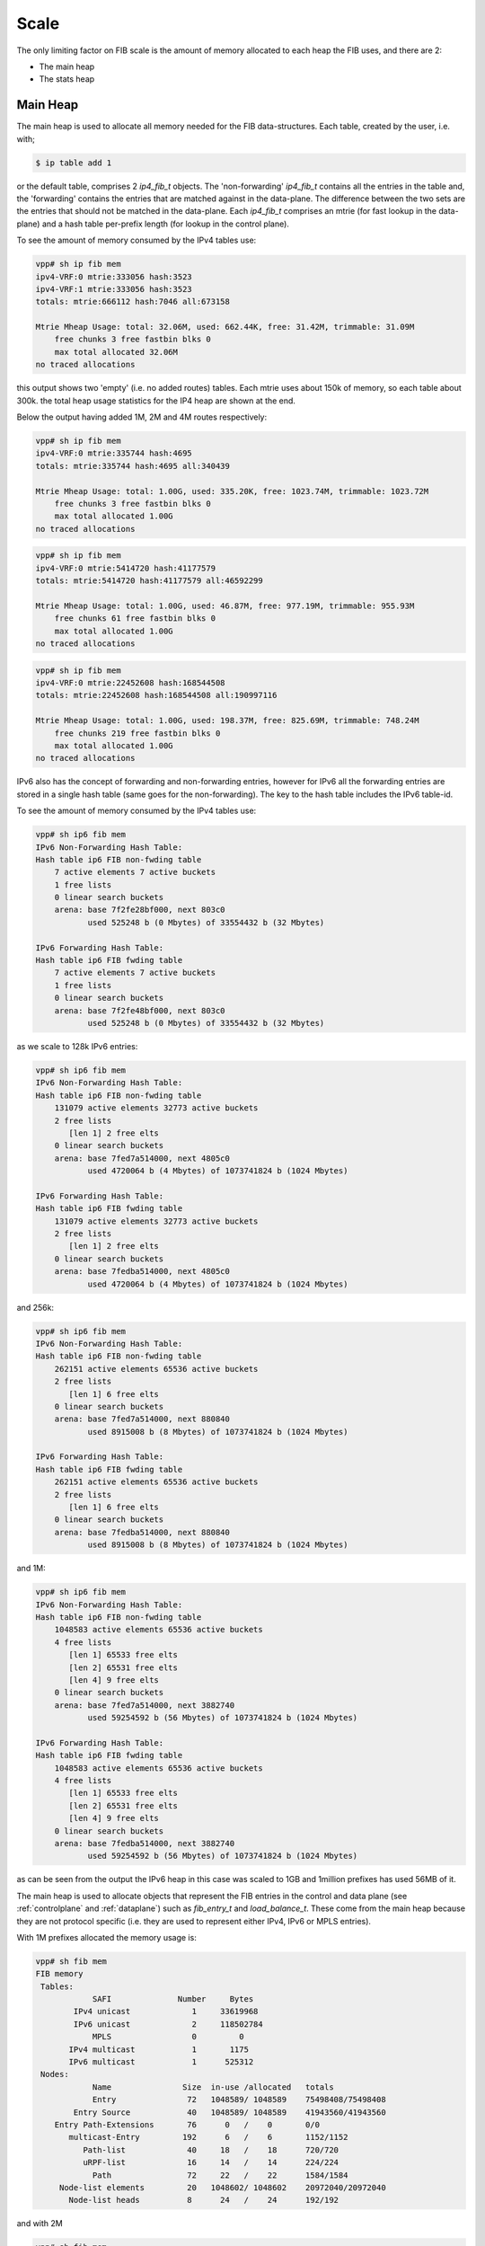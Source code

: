 .. _scale:

Scale
-----

The only limiting factor on FIB scale is the amount of memory
allocated to each heap the FIB uses, and there are 2:

* The main heap
* The stats heap


Main Heap
^^^^^^^^^

The main heap is used to allocate all memory needed for the FIB
data-structures. Each table, created by the user, i.e. with;

.. code-block:: console

   $ ip table add 1

or the default table, comprises 2 *ip4_fib_t* objects. 
The 'non-forwarding' *ip4_fib_t* contains all the entries in the table
and, the 'forwarding' contains the entries that are matched against in
the data-plane. The difference between the two sets are the entries
that should not be matched in the data-plane.
Each *ip4_fib_t* comprises an mtrie (for fast lookup in the data-plane)
and a hash table per-prefix length (for lookup in the control plane).

To see the amount of memory consumed by the IPv4 tables use:

.. code-block:: console
                
 vpp# sh ip fib mem
 ipv4-VRF:0 mtrie:333056 hash:3523
 ipv4-VRF:1 mtrie:333056 hash:3523
 totals: mtrie:666112 hash:7046 all:673158

 Mtrie Mheap Usage: total: 32.06M, used: 662.44K, free: 31.42M, trimmable: 31.09M
     free chunks 3 free fastbin blks 0
     max total allocated 32.06M
 no traced allocations

this output shows two 'empty' (i.e. no added routes) tables. Each
mtrie uses about 150k of memory, so each table about 300k. the total
heap usage statistics for the IP4 heap are shown at the end.


Below the output having added 1M, 2M and 4M routes respectively:

.. code-block:: console

 vpp# sh ip fib mem
 ipv4-VRF:0 mtrie:335744 hash:4695
 totals: mtrie:335744 hash:4695 all:340439

 Mtrie Mheap Usage: total: 1.00G, used: 335.20K, free: 1023.74M, trimmable: 1023.72M
     free chunks 3 free fastbin blks 0
     max total allocated 1.00G
 no traced allocations

.. code-block:: console

 vpp# sh ip fib mem
 ipv4-VRF:0 mtrie:5414720 hash:41177579
 totals: mtrie:5414720 hash:41177579 all:46592299

 Mtrie Mheap Usage: total: 1.00G, used: 46.87M, free: 977.19M, trimmable: 955.93M
     free chunks 61 free fastbin blks 0
     max total allocated 1.00G
 no traced allocations

.. code-block:: console

 vpp# sh ip fib mem
 ipv4-VRF:0 mtrie:22452608 hash:168544508
 totals: mtrie:22452608 hash:168544508 all:190997116

 Mtrie Mheap Usage: total: 1.00G, used: 198.37M, free: 825.69M, trimmable: 748.24M
     free chunks 219 free fastbin blks 0
     max total allocated 1.00G
 no traced allocations


IPv6 also has the concept of forwarding and non-forwarding entries,
however for IPv6 all the forwarding entries are stored in a single
hash table (same goes for the non-forwarding). The key to the hash
table includes the IPv6 table-id.

To see the amount of memory consumed by the IPv4 tables use:

.. code-block:: console

 vpp# sh ip6 fib mem                                
 IPv6 Non-Forwarding Hash Table:
 Hash table ip6 FIB non-fwding table
     7 active elements 7 active buckets
     1 free lists
     0 linear search buckets
     arena: base 7f2fe28bf000, next 803c0
            used 525248 b (0 Mbytes) of 33554432 b (32 Mbytes)

 IPv6 Forwarding Hash Table:
 Hash table ip6 FIB fwding table
     7 active elements 7 active buckets
     1 free lists
     0 linear search buckets
     arena: base 7f2fe48bf000, next 803c0
            used 525248 b (0 Mbytes) of 33554432 b (32 Mbytes)
     
as we scale to 128k IPv6 entries:

.. code-block:: console

 vpp# sh ip6 fib mem
 IPv6 Non-Forwarding Hash Table:
 Hash table ip6 FIB non-fwding table
     131079 active elements 32773 active buckets
     2 free lists
        [len 1] 2 free elts
     0 linear search buckets
     arena: base 7fed7a514000, next 4805c0
            used 4720064 b (4 Mbytes) of 1073741824 b (1024 Mbytes)

 IPv6 Forwarding Hash Table:
 Hash table ip6 FIB fwding table
     131079 active elements 32773 active buckets
     2 free lists
        [len 1] 2 free elts
     0 linear search buckets
     arena: base 7fedba514000, next 4805c0
            used 4720064 b (4 Mbytes) of 1073741824 b (1024 Mbytes)

and 256k:

.. code-block:: console

 vpp# sh ip6 fib mem
 IPv6 Non-Forwarding Hash Table:
 Hash table ip6 FIB non-fwding table
     262151 active elements 65536 active buckets
     2 free lists
        [len 1] 6 free elts
     0 linear search buckets
     arena: base 7fed7a514000, next 880840
            used 8915008 b (8 Mbytes) of 1073741824 b (1024 Mbytes)

 IPv6 Forwarding Hash Table:
 Hash table ip6 FIB fwding table
     262151 active elements 65536 active buckets
     2 free lists
        [len 1] 6 free elts
     0 linear search buckets
     arena: base 7fedba514000, next 880840
            used 8915008 b (8 Mbytes) of 1073741824 b (1024 Mbytes)

and 1M:

.. code-block:: console

 vpp# sh ip6 fib mem
 IPv6 Non-Forwarding Hash Table:
 Hash table ip6 FIB non-fwding table
     1048583 active elements 65536 active buckets
     4 free lists
        [len 1] 65533 free elts
        [len 2] 65531 free elts
        [len 4] 9 free elts
     0 linear search buckets
     arena: base 7fed7a514000, next 3882740
            used 59254592 b (56 Mbytes) of 1073741824 b (1024 Mbytes)

 IPv6 Forwarding Hash Table:
 Hash table ip6 FIB fwding table
     1048583 active elements 65536 active buckets
     4 free lists
        [len 1] 65533 free elts
        [len 2] 65531 free elts
        [len 4] 9 free elts
     0 linear search buckets
     arena: base 7fedba514000, next 3882740
            used 59254592 b (56 Mbytes) of 1073741824 b (1024 Mbytes)

as can be seen from the output the IPv6 heap in this case was scaled
to 1GB and 1million prefixes has used 56MB of it.

The main heap is used to allocate objects that represent the FIB
entries in the control and data plane (see :ref:`controlplane` and
:ref:`dataplane`) such as *fib_entry_t* and *load_balance_t*. These come
from the main heap because they are not protocol specific
(i.e. they are used to represent either IPv4, IPv6 or MPLS
entries).

With 1M prefixes allocated the memory usage is:

.. code-block:: console

 vpp# sh fib mem
 FIB memory
  Tables:
             SAFI              Number     Bytes   
         IPv4 unicast             1     33619968  
         IPv6 unicast             2     118502784 
             MPLS                 0         0     
        IPv4 multicast            1       1175    
        IPv6 multicast            1      525312   
  Nodes:
             Name               Size  in-use /allocated   totals
             Entry               72   1048589/ 1048589    75498408/75498408 
         Entry Source            40   1048589/ 1048589    41943560/41943560 
     Entry Path-Extensions       76      0   /    0       0/0 
        multicast-Entry         192      6   /    6       1152/1152 
           Path-list             40     18   /    18      720/720 
           uRPF-list             16     14   /    14      224/224 
             Path                72     22   /    22      1584/1584 
      Node-list elements         20   1048602/ 1048602    20972040/20972040 
        Node-list heads          8      24   /    24      192/192 

and with 2M

.. code-block:: console
       
 vpp# sh fib mem         
 FIB memory
  Tables:
             SAFI              Number     Bytes   
         IPv4 unicast             1     33619968  
         IPv6 unicast             2     252743040 
             MPLS                 0         0     
        IPv4 multicast            1       1175    
        IPv6 multicast            1      525312   
  Nodes:
             Name               Size  in-use /allocated   totals
             Entry               72   2097165/ 2097165    150995880/150995880 
         Entry Source            40   2097165/ 2097165    83886600/83886600 
     Entry Path-Extensions       76      0   /    0       0/0 
        multicast-Entry         192      6   /    6       1152/1152 
           Path-list             40     18   /    19      720/760 
           uRPF-list             16     18   /    18      288/288 
             Path                72     22   /    23      1584/1656 
      Node-list elements         20   2097178/ 2097178    41943560/41943560 
        Node-list heads          8      24   /    24      192/192 

However, the situation is not a simple as that. All of the 1M prefixes
added above were reachable via the same next-hop, so the path-list
(and path) they use is shared. As prefixes are added that use
different (sets of) next-hops, the number of path-lists and paths
requires will increase.


Stats Heap
^^^^^^^^^^

VPP collects statistics for each route. For each route VPP collects
byte and packet counters for packets sent to the prefix (i.e. the
route was matched in the data-plane) and packets sent via the prefix (i.e. the
matching prefix is reachable through it - like a BGP peer). This
requires 4 counters per route in the stats segment.

Below shows the size of the stats segment with 1M, 2M and 4M routes.

.. code-block:: console

 total: 1023.99M, used: 127.89M, free: 896.10M, trimmable: 830.94M
 total: 1023.99M, used: 234.14M, free: 789.85M, trimmable: 668.15M
 total: 1023.99M, used: 456.83M, free: 567.17M, trimmable: 388.91M


